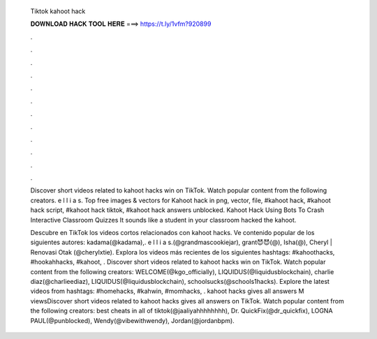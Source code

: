  Tiktok kahoot hack
  
  
  
  𝐃𝐎𝐖𝐍𝐋𝐎𝐀𝐃 𝐇𝐀𝐂𝐊 𝐓𝐎𝐎𝐋 𝐇𝐄𝐑𝐄 ===> https://t.ly/1vfm?920899
  
  
  
  .
  
  
  
  .
  
  
  
  .
  
  
  
  .
  
  
  
  .
  
  
  
  .
  
  
  
  .
  
  
  
  .
  
  
  
  .
  
  
  
  .
  
  
  
  .
  
  
  
  .
  
  Discover short videos related to kahoot hacks win on TikTok. Watch popular content from the following creators. e l l i a s. Top free images & vectors for Kahoot hack in png, vector, file, #kahoot hack, #kahoot hack script, #kahoot hack tiktok, #kahoot hack answers unblocked. Kahoot Hack Using Bots To Crash Interactive Classroom Quizzes It sounds like a student in your classroom hacked the kahoot.
  
  Descubre en TikTok los videos cortos relacionados con kahoot hacks. Ve contenido popular de los siguientes autores: kadama(@kadama),. e l l i a s.(@grandmascookiejar), grant😈😈(@), Isha(@), Cheryl | Renovasi Otak (@cherylxtie). Explora los videos más recientes de los siguientes hashtags: #kahoothacks, #hookahhacks, #kahoot, . Discover short videos related to kahoot hacks win on TikTok. Watch popular content from the following creators: WELCOME(@kgo_officially), LIQUIDUS(@liquidusblockchain), charlie diaz(@charlieediaz), LIQUIDUS(@liquidusblockchain), schoolsucks(@schools1hacks). Explore the latest videos from hashtags: #homehacks, #kahwin, #momhacks, . kahoot hacks gives all answers M viewsDiscover short videos related to kahoot hacks gives all answers on TikTok. Watch popular content from the following creators: best cheats in all of tiktok(@jaaliyahhhhhhhh), Dr. QuickFix(@dr_quickfix), LOGNA PAUL(@punblocked), Wendy(@vibewithwendy), Jordan(@jordanbpm).
